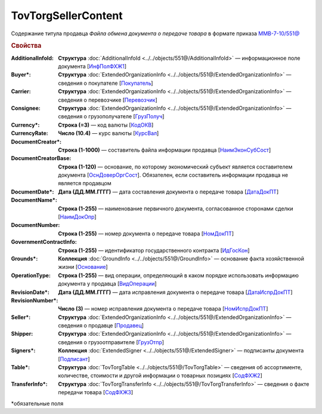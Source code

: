 TovTorgSellerContent
=======================

Содержание титула продавца *Файла обмена документа о передаче товара* в формате приказа `ММВ-7-10/551@ <https://normativ.kontur.ru/document?moduleId=1&documentId=339634&rangeId=5636962>`_

.. rubric:: Свойства

:AdditionalInfoId:
  **Структура** :doc:`AdditionalInfoId <../../objects/551@/AdditionalInfoId>` — информационное поле документа [`ИнфПолФХЖ1 <https://normativ.kontur.ru/document?moduleId=1&documentId=339634&rangeId=5930676>`_]

:Buyer\*:
  **Структура** :doc:`ExtendedOrganizationInfo <../../objects/551@/ExtendedOrganizationInfo>` — сведения о покупателе [`Покупатель <https://normativ.kontur.ru/document?moduleId=1&documentId=339634&rangeId=5704143>`_]

:Carrier:
  **Структура** :doc:`ExtendedOrganizationInfo <../../objects/551@/ExtendedOrganizationInfo>` — сведения о перевозчике [`Перевозчик <https://normativ.kontur.ru/document?moduleId=1&documentId=339634&rangeId=5704232>`_]

:Consignee:
  **Структура** :doc:`ExtendedOrganizationInfo <../../objects/551@/ExtendedOrganizationInfo>` — сведения о грузополучателе [`ГрузПолуч <https://normativ.kontur.ru/document?moduleId=1&documentId=339634&rangeId=5704210>`_]

:Currency\*:
  **Строка (=3)** — код валюты [`КодОКВ <https://normativ.kontur.ru/document?moduleId=1&documentId=339634&rangeId=5636967>`_]

:CurrencyRate:
  **Число (10.4)** — курс валюты [`КурсВал <https://normativ.kontur.ru/document?moduleId=1&documentId=339634&rangeId=5636969>`_]

:DocumentCreator\*:
  **Строка (1-1000)** —  составитель файла информации продавца [`НаимЭконСубСост <https://normativ.kontur.ru/document?moduleId=1&documentId=339634&rangeId=5610491>`_]

:DocumentCreatorBase:
  **Строка (1-120)** — основание, по которому экономический субъект является составителем документа [`ОснДоверОргСост <https://normativ.kontur.ru/document?moduleId=1&documentId=339634&rangeId=5610499>`_]. Обязателен, если составитель информации продавца не является продавцом

:DocumentDate\*:
  **Дата (ДД.ММ.ГГГГ)** — дата составления документа о передаче товара [`ДатаДокПТ <https://normativ.kontur.ru/document?moduleId=1&documentId=339634&rangeId=5610684>`_]

:DocumentName\*:
  **Строка (1-255)** — наименование первичного документа, согласованное сторонами сделки [`НаимДокОпр <https://normativ.kontur.ru/document?moduleId=1&documentId=339634&rangeId=5610681>`_]

:DocumentNumber:
  **Строка (1-255)** — номер документа о передаче товара [`НомДокПТ <https://normativ.kontur.ru/document?moduleId=1&documentId=339634&rangeId=5610688>`_]

:GovernmentContractInfo:
  **Строка (1-255)** — идентификатор государственного контракта [`ИдГосКон <https://normativ.kontur.ru/document?moduleId=1&documentId=339634&rangeId=5704647>`_]

:Grounds\*:
  **Коллекция** :doc:`GroundInfo <../../objects/551@/GroundInfo>` — основание факта хозяйственной жизни [`Основание <https://normativ.kontur.ru/document?moduleId=1&documentId=339634&rangeId=5704508>`_]

:OperationType:
  **Строка (1-255)** — вид операции, определяющий в каком порядке использовать информацию документа у продавца [`ВидОперации <https://normativ.kontur.ru/document?moduleId=1&documentId=339634&rangeId=5704630>`_]

:RevisionDate\*:
  **Дата (ДД.ММ.ГГГГ)** — дата исправления документа о передаче товара [`ДатаИспрДокПТ <https://normativ.kontur.ru/document?moduleId=1&documentId=339634&rangeId=5636966>`_]

:RevisionNumber\*:
  **Число (3)** — номер исправления документа о передаче товара [`НомИспрДокПТ <https://normativ.kontur.ru/document?moduleId=1&documentId=339634&rangeId=5704569>`_]

:Seller\*:
  **Структура** :doc:`ExtendedOrganizationInfo <../../objects/551@/ExtendedOrganizationInfo>` — сведения о продавце [`Продавец <https://normativ.kontur.ru/document?moduleId=1&documentId=339634&rangeId=5704126>`_]

:Shipper:
  **Структура** :doc:`ExtendedOrganizationInfo <../../objects/551@/ExtendedOrganizationInfo>` — сведения о грузоотправителе [`ГрузОтпр <https://normativ.kontur.ru/document?moduleId=1&documentId=339634&rangeId=5704193>`_]

:Signers\*:
  **Коллекция** :doc:`ExtendedSigner <../../objects/551@/ExtendedSigner>` — подписанты документа [`Подписант <https://normativ.kontur.ru/document?moduleId=1&documentId=339634&rangeId=5995885>`_]

:Table\*:
  **Структура** :doc:`TovTorgTable <../../objects/551@/TovTorgTable>` — сведения об ассортименте, количестве, стоимости и другой информации о товарных позициях [`СодФХЖ2 <https://normativ.kontur.ru/document?moduleId=1&documentId=339634&rangeId=5704677>`_]

:TransferInfo\*:
  **Структура** :doc:`TovTorgTransferInfo <../../objects/551@/TovTorgTransferInfo>` — сведения о факте передачи товара [`СодФХЖ3 <https://normativ.kontur.ru/document?moduleId=1&documentId=339634&rangeId=5636971>`_]


\*обязательные поля